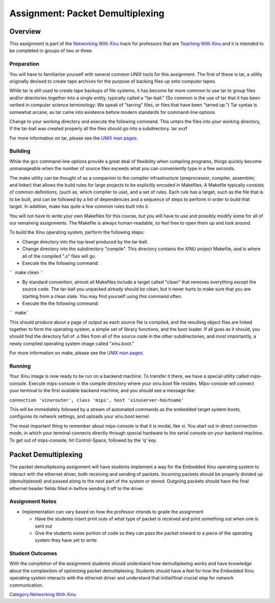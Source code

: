 Assignment: Packet Demultiplexing
=================================

Overview
--------

This assignment is part of the `Networking With
Xinu <Networking With Xinu>`__ track for professors that are `Teaching
With Xinu <Teaching With Xinu>`__ and it is intended to be completed in
groups of two or three.

Preparation
~~~~~~~~~~~

You will have to familiarize yourself with several common UNIX tools for
this assignment. The first of these is tar, a utility originally devised
to create tape archives for the purpose of backing files up onto
computer tapes.

While tar is still used to create tape backups of file systems, it has
become far more common to use tar to group files and/or directories
together into a single entity, typically called a "tar-ball." (So common
is the use of tar that it has been verbed in computer science
terminology: We speak of "tarring" files, or files that have been
"tarred up.") Tar syntax is somewhat arcane, as tar came into existence
before modern standards for command-line options.

Change to your working directory and execute the following command. This
untars the files into your working directory, if the tar-ball was
created properly all the files should go into a subdirectory. tar xvzf

For more information on tar, please see the `UNIX man
pages <wikipedia:Manual page (Unix)>`__.

Building
~~~~~~~~

While the gcc command-line options provide a great deal of flexibility
when compiling programs, things quickly become unmanageable when the
number of source files exceeds what you can conveniently type in a few
seconds.

The make utility can be thought of as a companion to the compiler
infrastructure (preprocessor, compiler, assembler, and linker) that
allows the build rules for large projects to be explicitly encoded in
Makefiles. A Makefile typically consists of common definitions, (such
as, which compiler to use), and a set of rules. Each rule has a target,
such as the file that is to be built, and can be followed by a list of
dependencies and a sequence of steps to perform in order to build that
target. In addition, make has quite a few common rules built into it.

You will not have to write your own Makefiles for this course, but you
will have to use and possibly modify some for all of our remaining
assignments. The Makefile is always human-readable, so feel free to open
them up and look around.

To build the Xinu operating system, perform the following steps:

-  Change directory into the top level produced by the tar-ball.
-  Change directory into the subdirectory "compile". This directory
   contains the XINU project Makefile, and is where all of the compiled
   ".o" files will go.
-  Execute the the following command:

``  make clean ``

-  By standard convention, almost all Makefiles include a target called
   "clean" that removes everything except the source code. The tar-ball
   you unpacked already should be clean, but it never hurts to make sure
   that you are starting from a clean slate. You may find yourself using
   this command often.
-  Execute the the following command:

``  make``

This should produce about a page of output as each source file is
compiled, and the resulting object files are linked together to form the
operating system, a simple set of library functions, and the boot
loader. If all goes as it should, you should find the directory full of
.o files from all of the source code in the other subdirectories, and
most importantly, a newly compiled operating system image called
"xinu.boot."

For more information on make, please see the `UNIX man
pages <wikipedia:Manual page (Unix)>`__.

Running
~~~~~~~

Your Xinu image is now ready to be run on a backend machine. To transfer
it there, we have a special utility called mips-console. Execute
mips-console in the compile directory where your xinu.boot file resides.
Mips-console will connect your terminal to the first available backend
machine, and you should see a message like:

``connection 'xinurouter', class 'mips', host 'xinuserver-hostname'``

This will be immediately followed by a stream of automated commands as
the embedded target system boots, configures its network settings, and
uploads your xinu.boot kernel.

The most important thing to remember about mips-console is that it is
modal, like vi. You start out in direct connection mode, in which your
terminal connects directly through special hardware to the serial
console on your backend machine. To get out of mips-console, hit
Control-Space, followed by the 'q' key.

Packet Demultiplexing
---------------------

The packet demultiplexing assignment will have students implement a way
for the Embedded Xinu operating system to interact with the ethernet
driver, both receiving and sending of packets. Incoming packets should
be properly divided up (demultiplexed) and passed along to the next part
of the system or stored. Outgoing packets should have the final ethernet
header fields filled in before sending it off to the driver.

Assignment Notes
~~~~~~~~~~~~~~~~

-  Implementation can vary based on how the professor intends to grade
   the assignment

   -  Have the students insert print outs of what type of packet is
      received and print something out when one is sent out
   -  Give the students some portion of code so they can pass the packet
      onward to a piece of the operating system they have yet to write

Student Outcomes
~~~~~~~~~~~~~~~~

With the completion of the assignment students should understand how
demultiplexing works and have knowledge about the complexities of
optimizing packet demultiplexing. Students should have a feel for how
the Embedded Xinu operating system interacts with the ethernet driver
and understand that initial/final crucial step for network
communication.

`Category:Networking With Xinu <Category:Networking With Xinu>`__
